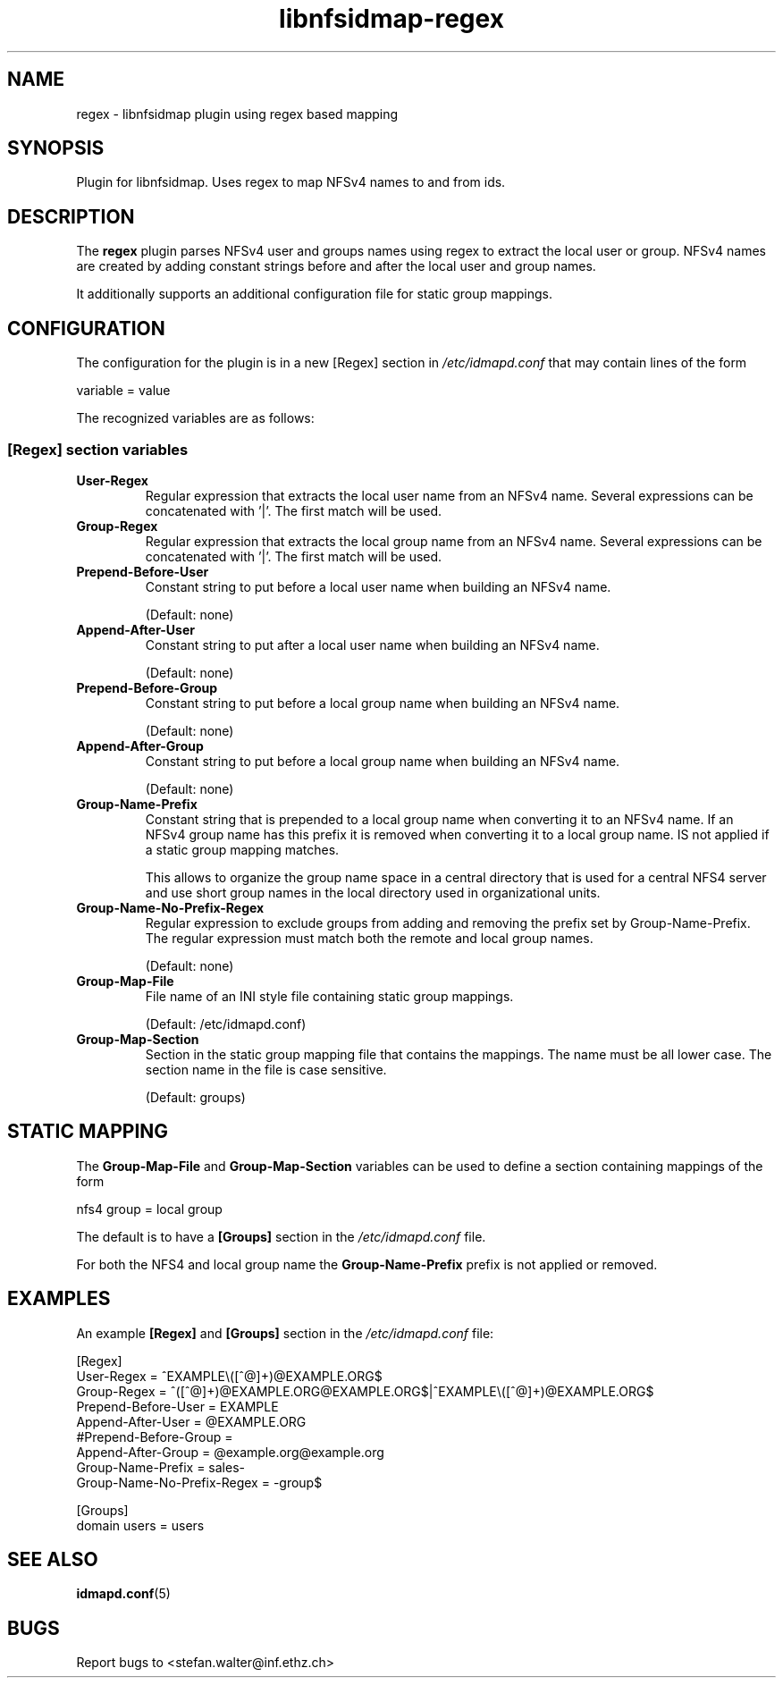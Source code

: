 .\"
.\" libnfsidmap-regex(5)
.\"
.\" COPYRIGHT (c) 2017
.\" ETH Zurich
.\" ALL RIGHTS RESERVED
.\" 
.TH libnfsidmap-regex 5 "29 May 2017"
.SH NAME
regex \- libnfsidmap plugin using regex based mapping
.SH SYNOPSIS
Plugin for libnfsidmap.  Uses regex to map NFSv4 names to and from ids.
.SH DESCRIPTION
The
.B regex
plugin parses NFSv4 user and groups names using regex to extract the local user or group. NFSv4 names are created by adding constant strings before and after the local user and group names.

It additionally supports an additional configuration file for static group mappings.

.SH CONFIGURATION 
The configuration for the plugin is in a new [Regex] section in
.I /etc/idmapd.conf
that may contain lines of the form

.nf
  variable = value
.fi

The recognized variables are as follows:
.SS "[Regex] section variables"
.nf


.fi
.TP
.B User-Regex
Regular expression that extracts the local user name from an NFSv4 name. Several expressions can be concatenated with '|'. The first match will be used.
.TP
.B Group-Regex
Regular expression that extracts the local group name from an NFSv4 name. Several expressions can be concatenated with '|'. The first match will be used.
.TP
.B Prepend-Before-User
Constant string to put before a local user name when building an NFSv4 name.

(Default: none)
.TP
.B Append-After-User
Constant string to put after a local user name when building an NFSv4 name.

(Default: none)
.TP
.B Prepend-Before-Group
Constant string to put before a local group name when building an NFSv4 name.

(Default: none)
.TP
.B Append-After-Group
Constant string to put before a local group name when building an NFSv4 name.

(Default: none)
.TP
.B Group-Name-Prefix
Constant string that is prepended to a local group name when converting it to an NFSv4 name. If an NFSv4 group name has this prefix it is removed when converting it to a local group name. IS not applied if a static group mapping matches.

This allows to organize the group name space in a central directory that is used for a central NFS4 server and use short group names in the local directory used in organizational units.
.TP
.B Group-Name-No-Prefix-Regex
Regular expression to exclude groups from adding and removing the prefix set by Group-Name-Prefix. The regular expression must match both the remote and local group names.

(Default: none)
.TP
.B Group-Map-File
File name of an INI style file containing static group mappings.

(Default: /etc/idmapd.conf)
.TP
.B Group-Map-Section
Section in the static group mapping file that contains the mappings. The name must be all lower case. The section name in the file is case sensitive.

(Default: groups)
.nf

.SH STATIC MAPPING
The 
.B Group-Map-File
and 
.B Group-Map-Section 
variables can be used to define a section containing mappings of the form

.nf
  nfs4 group = local group
.fi

The default is to have a 
.B  [Groups]
section in the
.I /etc/idmapd.conf
file.

For both the NFS4 and local group name the
.B Group-Name-Prefix
prefix is not applied or removed.
.nf

.SH EXAMPLES
An example
.B [Regex]
and
.B [Groups]
section in the
.I /etc/idmapd.conf
file:
.nf

[Regex]
User-Regex = ^EXAMPLE\\([^@]+)@EXAMPLE.ORG$
Group-Regex = ^([^@]+)@EXAMPLE.ORG@EXAMPLE.ORG$|^EXAMPLE\\([^@]+)@EXAMPLE.ORG$
Prepend-Before-User = EXAMPLE\ 
Append-After-User = @EXAMPLE.ORG
#Prepend-Before-Group = 
Append-After-Group = @example.org@example.org
Group-Name-Prefix = sales-
Group-Name-No-Prefix-Regex = -group$

[Groups]
domain users = users
.fi
.SH SEE ALSO
.BR idmapd.conf (5)
.\".SH COMPATIBILITY
.\".SH STANDARDS
.\".SH ACKNOWLEDGEMENTS
.\".SH AUTHORS
.\".SH HISTORY
.SH BUGS
Report bugs to <stefan.walter@inf.ethz.ch>
.\".SH CAVEATS
